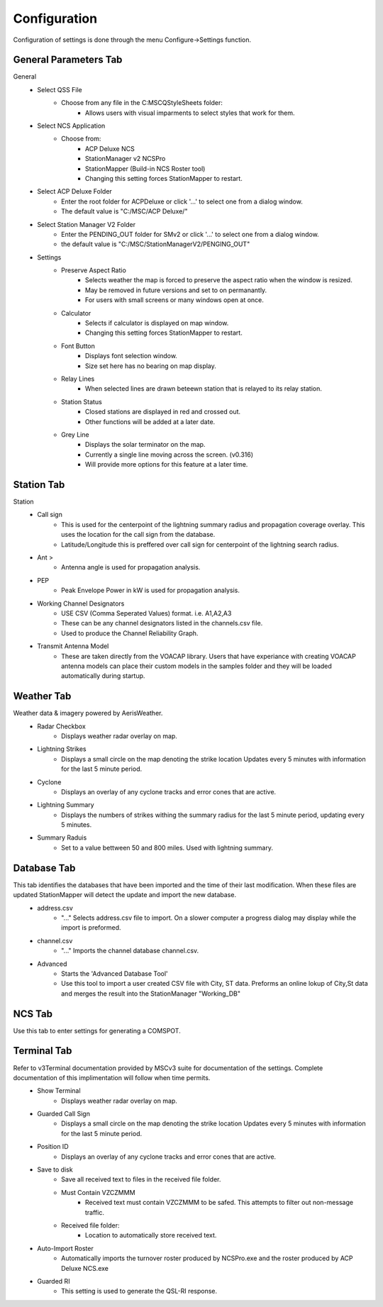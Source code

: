 ============
Configuration
============

Configuration of settings is done through the menu Configure->Settings function.

General Parameters Tab
--------

.. image:: ../images/Settings_General.png
   :width: 476
General
 - Select QSS File
	 - Choose from any file in the C:\MSC\QStyleSheets folder:
		 - Allows users with visual imparments to select styles that work for them.

 - Select NCS Application
	 - Choose from:
		 - ACP Deluxe NCS
		 - StationManager v2 NCSPro
		 - StationMapper (Build-in NCS Roster tool)
		 - Changing this setting forces StationMapper to restart.
 - Select ACP Deluxe Folder
	 - Enter the root folder for ACPDeluxe or click '...' to select one from a dialog window.
	 - The default value is "C:/MSC/ACP Deluxe/"
 - Select Station Manager V2 Folder
	 - Enter the PENDING_OUT folder for SMv2 or click '...' to select one from a dialog window.
	 - the default value is "C:/MSC/StationManagerV2/PENGING_OUT"
 - Settings
	 - Preserve Aspect Ratio
		 - Selects weather the map is forced to preserve the aspect ratio when the window is resized.
		 - May be removed in future versions and set to on permanantly.
		 - For users with small screens or many windows open at once.
	 - Calculator
		 - Selects if calculator is displayed on map window.
		 - Changing this setting forces StationMapper to restart.
	 - Font Button
		 - Displays font selection window.
		 - Size set here has no bearing on map display.
	 - Relay Lines
		 - When selected lines are drawn beteewn station that is relayed to its relay station.
	 - Station Status
		 - Closed stations are displayed in red and crossed out.
		 - Other functions will be added at a later date.
	 - Grey Line
		 - Displays the solar terminator on the map.
		 - Currently a single line moving across the screen. (v0.316)
		 - Will provide more options for this feature at a later time.

.. raw:: latex

    \newpage
Station Tab
--------

.. image:: ../images/Settings_Station.png
   :width: 476
Station
 - Call sign
	 - This is used for the centerpoint of the lightning summary radius and propagation coverage overlay.  This uses the location for the call sign from the database.
	 - Latitude/Longitude this is preffered over call sign for centerpoint of the lightning search radius.
 - Ant >
	 - Antenna angle is used for propagation analysis.
 - PEP
	 - Peak Envelope Power in kW is used for propagation analysis.
 - Working Channel Designators
	 - USE CSV (Comma Seperated Values) format. i.e. A1,A2,A3
	 - These can be any channel designators listed in the channels.csv file.
	 - Used to produce the Channel Reliability Graph.
 - Transmit Antenna Model
	 - These are taken directly from the VOACAP library.  Users that have experiance with creating VOACAP antenna models can place their custom models in the samples folder and they will be loaded automatically during startup.

.. raw:: latex

    \newpage
Weather Tab
--------
Weather data & imagery powered by AerisWeather.
 - Radar Checkbox
	 - Displays weather radar overlay on map.
 - Lightning Strikes
	 - Displays a small circle on the map denoting the strike location Updates every 5 minutes with information for the last 5 minute period.
 - Cyclone
	 - Displays an overlay of any cyclone tracks and error cones that are active.
 - Lightning Summary
	 - Displays the numbers of strikes withing the summary radius for the last 5 minute period, updating every 5 minutes.
 - Summary Raduis
	 - Set to a value bettween 50 and 800 miles.  Used with lightning summary.

.. raw:: latex

    \newpage
Database Tab
--------
.. image:: ../images/Settings_Database_v0_6.png
   :width: 476
This tab identifies the databases that have been imported and the time of their last modification.  When these files are updated StationMapper will detect the update and import the new database.
 - address.csv
	 - "..." Selects address.csv file to import.  On a slower computer a progress dialog may display while the import is preformed.
 - channel.csv
	 - "..." Imports the channel database channel.csv.
 - Advanced
	 - Starts the 'Advanced Database Tool'
	 - Use this tool to import a user created CSV file with City, ST data.  Preforms an online lokup of City,St data and merges the result into the StationManager "Working_DB"

.. raw:: latex

    \newpage
NCS Tab
--------
.. image:: ../images/Settings_NCS.png
   :width: 476

.. raw:: latex

    \newpage
Use this tab to enter settings for generating a COMSPOT.

Terminal Tab
--------
.. image:: ../images/Settings_Terminal.png
   :width: 476
Refer to v3Terminal documentation provided by MSCv3 suite for documentation of the settings.  Complete documentation of this implimentation will follow when time permits.
 - Show Terminal
	 - Displays weather radar overlay on map.
 - Guarded Call Sign
	 - Displays a small circle on the map denoting the strike location Updates every 5 minutes with information for the last 5 minute period.
 - Position ID
	 - Displays an overlay of any cyclone tracks and error cones that are active.
 - Save to disk
	 - Save all received text to files in the received file folder.
	 - Must Contain VZCZMMM
		 - Received text must contain VZCZMMM to be safed.  This attempts to filter out non-message traffic.
	 - Received file folder:
	 	 - Location to automatically store received text.
 - Auto-Import Roster
 	 - Automatically imports the turnover roster produced by NCSPro.exe and the roster produced by ACP Deluxe NCS.exe
 - Guarded RI
 	 - This setting is used to generate the QSL-RI response.